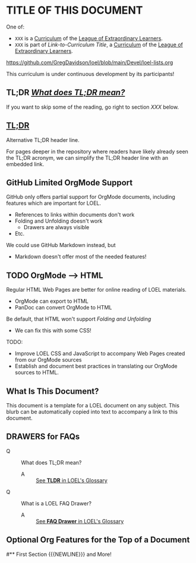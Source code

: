 * TITLE OF THIS DOCUMENT

One of:
- =XXX= is a [[https://github.com/GregDavidson/loel/blob/main/Devel/creating-curricula.org][Curriculum]] of the [[https://github.com/GregDavidson/loel#readme][League of Extraordinary Learners]].
- =XXX= is part of /Link-to-Curriculum Title/, a [[https://github.com/GregDavidson/loel/blob/main/Devel/creating-curricula.org][Curriculum]] of the [[https://github.com/GregDavidson/loel#readme][League of Extraordinary Learners]].

https://github.com/GregDavidson/loel/blob/main/Devel/loel-lists.org

This curriculum is under continuous development by its participants!

** TL;DR [[https://github.com/GregDavidson/loel/blob/main/Gloss/tldr.org][/What does TL;DR mean?/]]

If you want to skip some of the reading, go right to section /XXX/ below.

**  [[https://github.com/GregDavidson/loel/blob/main/Gloss/tldr.org][TL;DR]]

Alternative TL;DR header line.

For pages deeper in the repository where readers have likely already seen the
TL;DR acronym, we can simplify the TL;DR header line with an embedded link.

** GitHub Limited OrgMode Support

GitHub only offers partial support for OrgMode documents, including features
which are important for LOEL.
- References to links within documents don't work
- Folding and Unfolding doesn't work
      - Drawers are always visible
- Etc.

We could use GitHub Markdown instead, but
- Markdown doesn't offer most of the needed features!

** TODO OrgMode --> HTML

Regular HTML Web Pages are better for online reading of LOEL materials.
- OrgMode can export to HTML
- PanDoc can convert OrgMode to HTML

Be default, that HTML won't support /Folding and Unfolding/
- We can fix this with some CSS!

TODO:
- Improve LOEL CSS and JavaScript to accompany Web Pages created from our
  OrgMode sources
- Establish and document best practices in translating our OrgMode sources to
  HTML.

** What Is This Document?

:BLURB:
This document is a template for a LOEL document on any subject. This blurb can
be automatically copied into text to accompany a link to this document.
:END:

** DRAWERS for FAQs

:FAQ:
- Q :: What does TL;DR mean?
  - A :: [[https://github.com/GregDavidson/loel/blob/main/Gloss/tldr.org][See *TLDR* in LOEL's Glossary]]
- Q :: What is a LOEL FAQ Drawer?
  - A :: [[https://github.com/GregDavidson/loel/blob/main/Gloss/tldr.org][See *FAQ Drawer* in LOEL's Glossary]]
:END:

** Optional Org Features for the Top of a Document

# Comments require the space after the #
# Remove the space after the # to activate the #+ directives!
# * 
# +TITLE: Org Mode Notes
# +SUBTITLE:  Features Worth Noting Down
# #+AUTHOR: _
# #+DATE: _
# +OPTIONS: toc:nil 
# +OPTIONS: num:nil
# +OPTIONS: date:nil 
# +OPTIONS: author:nil 
# +MACRO: NEWLINE @@latex:\\@@ @@html:<br>@@ @@ascii:|@@
# (insert (expand-file-name (buffer-file-name)))

# * 
#** First Section {{{NEWLINE}}} and More!
